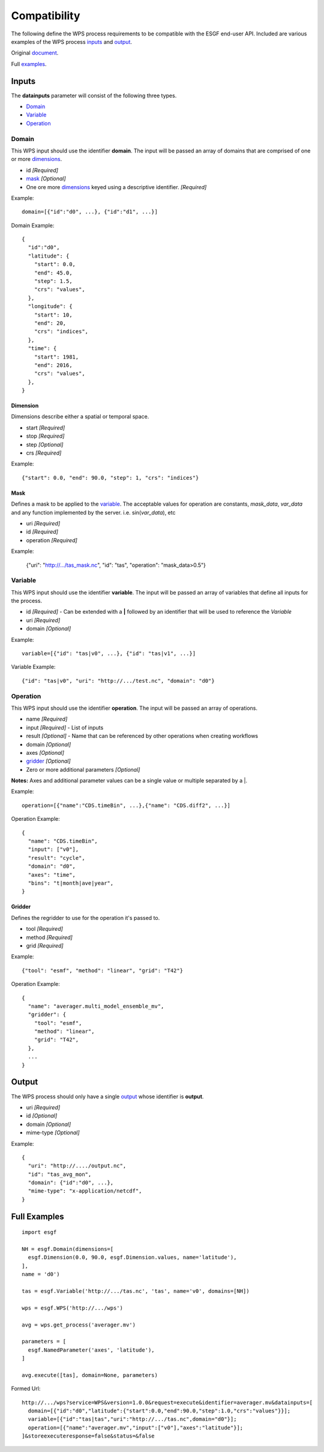 Compatibility
=============

The following define the WPS process requirements to be compatible with
the ESGF end-user API. Included are various examples of the WPS process 
inputs_ and output_.

Original document_.

.. _Document: https://docs.google.com/document/d/1GSLwSJPUCfs-ZrYCG1n7BcWyldvb4pT9nYD3zkPCwao

Full examples_.

Inputs
------

.. _Inputs:

The **datainputs** parameter will consist of the following three types.

- Domain_
- Variable_
- Operation_

Domain
^^^^^^

.. _Domain:

This WPS input should use the identifier **domain**. The input will be passed
an array of domains that are comprised of one or more dimensions_.

- id *[Required]*
- mask_ *[Optional]*
- One ore more dimensions_ keyed using a descriptive identifier. *[Required]*

Example::
  
  domain=[{"id":"d0", ...}, {"id":"d1", ...}]

Domain Example::

  {
    "id":"d0",
    "latitude": {
      "start": 0.0,
      "end": 45.0,
      "step": 1.5,
      "crs": "values",
    },
    "longitude": {
      "start": 10,
      "end": 20,
      "crs": "indices",
    },
    "time": {
      "start": 1981,
      "end": 2016,
      "crs": "values",
    },
  }

Dimension
"""""""""

.. _Dimensions:

Dimensions describe either a spatial or temporal space.

- start *[Required]*
- stop *[Required]*
- step *[Optional]*
- crs *[Required]*

Example::

  {"start": 0.0, "end": 90.0, "step": 1, "crs": "indices"}

Mask
""""

.. _Mask:

Defines a mask to be applied to the variable_. The acceptable values for
operation are constants, *mask_data*, *var_data* and any function implemented
by the server. i.e. sin(*var_data*), etc

- uri *[Required]*
- id *[Required]*
- operation *[Required]*

Example:

  {"uri": "http://.../tas_mask.nc", "id": "tas", "operation": "mask_data>0.5"}

Variable
^^^^^^^^

.. _Variable:

This WPS input should use the identifier **variable**. The input will be passed
an array of variables that define all inputs for the process.

- id *[Required]* - Can be extended with a **|** followed by an identifier that will be used to reference the *Variable*
- uri *[Required]*
- domain *[Optional]*

Example::

  variable=[{"id": "tas|v0", ...}, {"id": "tas|v1", ...}]

Variable Example::

  {"id": "tas|v0", "uri": "http://.../test.nc", "domain": "d0"}

Operation
^^^^^^^^^

.. _Operation:

This WPS input should use the identifier **operation**. The input will be passed
an array of operations.

- name *[Required]*
- input *[Required]* - List of inputs
- result *[Optional]* - Name that can be referenced by other operations when creating workflows
- domain *[Optional]*
- axes *[Optional]*
- gridder_ *[Optional]*
- Zero or more additional parameters *[Optional]*

**Notes:**
Axes and additional parameter values can be a single value or multiple separated
by a \|.

Example::
  
  operation=[{"name":"CDS.timeBin", ...},{"name": "CDS.diff2", ...}]

Operation Example::

  {
    "name": "CDS.timeBin",
    "input": ["v0"],
    "result": "cycle",
    "domain": "d0",
    "axes": "time",
    "bins": "t|month|ave|year",
  }

Gridder
"""""""

.. _Gridder:

Defines the regridder to use for the operation it's passed to.

- tool *[Required]*
- method *[Required]*
- grid *[Required]*

Example::

  {"tool": "esmf", "method": "linear", "grid": "T42"}

Operation Example::

  {
    "name": "averager.multi_model_ensemble_mv",
    "gridder": {
      "tool": "esmf",
      "method": "linear",
      "grid": "T42",
    },
    ...
  }

Output
------

.. _Output:

The WPS process should only have a single output_ whose identifier is **output**.

- uri *[Required]*
- id *[Optional]*
- domain *[Optional]*
- mime-type *[Optional]*

Example::

  {
    "uri": "http://..../output.nc",
    "id": "tas_avg_mon",
    "domain": {"id":"d0", ...},
    "mime-type": "x-application/netcdf",
  }

Full Examples
-------------

.. _Examples:

::

  import esgf

  NH = esgf.Domain(dimensions=[
    esgf.Dimension(0.0, 90.0, esgf.Dimension.values, name='latitude'),
  ],
  name = 'd0')

  tas = esgf.Variable('http://.../tas.nc', 'tas', name='v0', domains=[NH])

  wps = esgf.WPS('http://.../wps')

  avg = wps.get_process('averager.mv')

  parameters = [
    esgf.NamedParameter('axes', 'latitude'),
  ]

  avg.execute([tas], domain=None, parameters)

Formed Url::

  http://.../wps?service=WPS&version=1.0.0&request=execute&identifier=averager.mv&datainputs=[
    domain=[{"id":"d0","latitude":{"start":0.0,"end":90.0,"step":1.0,"crs":"values"}}];
    variable=[{"id":"tas|tas","uri":"http://.../tas.nc",domain="d0"}];
    operation=[{"name":"averager.mv","input":["v0"],"axes":"latitude"}];
  ]&storeexecuteresponse=false&status=&false
